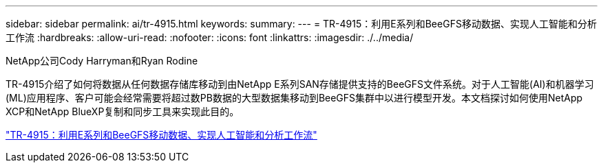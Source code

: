 ---
sidebar: sidebar 
permalink: ai/tr-4915.html 
keywords:  
summary:  
---
= TR-4915：利用E系列和BeeGFS移动数据、实现人工智能和分析工作流
:hardbreaks:
:allow-uri-read: 
:nofooter: 
:icons: font
:linkattrs: 
:imagesdir: ./../media/


NetApp公司Cody Harryman和Ryan Rodine

[role="lead"]
TR-4915介绍了如何将数据从任何数据存储库移动到由NetApp E系列SAN存储提供支持的BeeGFS文件系统。对于人工智能(AI)和机器学习(ML)应用程序、客户可能会经常需要将超过数PB数据的大型数据集移动到BeeGFS集群中以进行模型开发。本文档探讨如何使用NetApp XCP和NetApp BlueXP复制和同步工具来实现此目的。

link:https://www.netapp.com/pdf.html?item=/media/65882-tr-4915.pdf["TR-4915：利用E系列和BeeGFS移动数据、实现人工智能和分析工作流"^]

